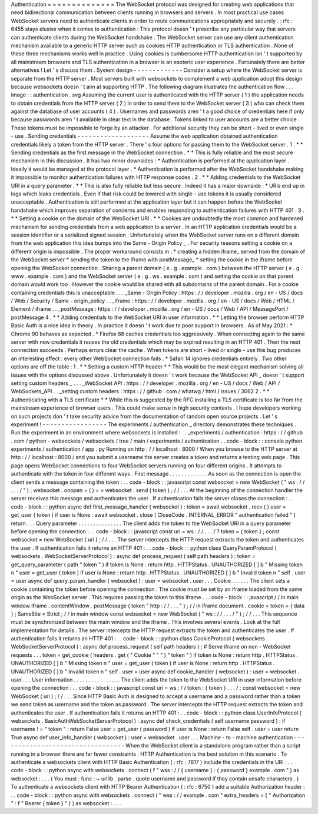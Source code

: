 Authentication
=
=
=
=
=
=
=
=
=
=
=
=
=
=
The
WebSocket
protocol
was
designed
for
creating
web
applications
that
need
bidirectional
communication
between
clients
running
in
browsers
and
servers
.
In
most
practical
use
cases
WebSocket
servers
need
to
authenticate
clients
in
order
to
route
communications
appropriately
and
securely
.
:
rfc
:
6455
stays
elusive
when
it
comes
to
authentication
:
This
protocol
doesn
'
t
prescribe
any
particular
way
that
servers
can
authenticate
clients
during
the
WebSocket
handshake
.
The
WebSocket
server
can
use
any
client
authentication
mechanism
available
to
a
generic
HTTP
server
such
as
cookies
HTTP
authentication
or
TLS
authentication
.
None
of
these
three
mechanisms
works
well
in
practice
.
Using
cookies
is
cumbersome
HTTP
authentication
isn
'
t
supported
by
all
mainstream
browsers
and
TLS
authentication
in
a
browser
is
an
esoteric
user
experience
.
Fortunately
there
are
better
alternatives
!
Let
'
s
discuss
them
.
System
design
-
-
-
-
-
-
-
-
-
-
-
-
-
Consider
a
setup
where
the
WebSocket
server
is
separate
from
the
HTTP
server
.
Most
servers
built
with
websockets
to
complement
a
web
application
adopt
this
design
because
websockets
doesn
'
t
aim
at
supporting
HTTP
.
The
following
diagram
illustrates
the
authentication
flow
.
.
.
image
:
:
authentication
.
svg
Assuming
the
current
user
is
authenticated
with
the
HTTP
server
(
1
)
the
application
needs
to
obtain
credentials
from
the
HTTP
server
(
2
)
in
order
to
send
them
to
the
WebSocket
server
(
3
)
who
can
check
them
against
the
database
of
user
accounts
(
4
)
.
Usernames
and
passwords
aren
'
t
a
good
choice
of
credentials
here
if
only
because
passwords
aren
'
t
available
in
clear
text
in
the
database
.
Tokens
linked
to
user
accounts
are
a
better
choice
.
These
tokens
must
be
impossible
to
forge
by
an
attacker
.
For
additional
security
they
can
be
short
-
lived
or
even
single
-
use
.
Sending
credentials
-
-
-
-
-
-
-
-
-
-
-
-
-
-
-
-
-
-
-
Assume
the
web
application
obtained
authentication
credentials
likely
a
token
from
the
HTTP
server
.
There
'
s
four
options
for
passing
them
to
the
WebSocket
server
.
1
.
*
*
Sending
credentials
as
the
first
message
in
the
WebSocket
connection
.
*
*
This
is
fully
reliable
and
the
most
secure
mechanism
in
this
discussion
.
It
has
two
minor
downsides
:
*
Authentication
is
performed
at
the
application
layer
.
Ideally
it
would
be
managed
at
the
protocol
layer
.
*
Authentication
is
performed
after
the
WebSocket
handshake
making
it
impossible
to
monitor
authentication
failures
with
HTTP
response
codes
.
2
.
*
*
Adding
credentials
to
the
WebSocket
URI
in
a
query
parameter
.
*
*
This
is
also
fully
reliable
but
less
secure
.
Indeed
it
has
a
major
downside
:
*
URIs
end
up
in
logs
which
leaks
credentials
.
Even
if
that
risk
could
be
lowered
with
single
-
use
tokens
it
is
usually
considered
unacceptable
.
Authentication
is
still
performed
at
the
application
layer
but
it
can
happen
before
the
WebSocket
handshake
which
improves
separation
of
concerns
and
enables
responding
to
authentication
failures
with
HTTP
401
.
3
.
*
*
Setting
a
cookie
on
the
domain
of
the
WebSocket
URI
.
*
*
Cookies
are
undoubtedly
the
most
common
and
hardened
mechanism
for
sending
credentials
from
a
web
application
to
a
server
.
In
an
HTTP
application
credentials
would
be
a
session
identifier
or
a
serialized
signed
session
.
Unfortunately
when
the
WebSocket
server
runs
on
a
different
domain
from
the
web
application
this
idea
bumps
into
the
Same
-
Origin
Policy
_
.
For
security
reasons
setting
a
cookie
on
a
different
origin
is
impossible
.
The
proper
workaround
consists
in
:
*
creating
a
hidden
iframe_
served
from
the
domain
of
the
WebSocket
server
*
sending
the
token
to
the
iframe
with
postMessage_
*
setting
the
cookie
in
the
iframe
before
opening
the
WebSocket
connection
.
Sharing
a
parent
domain
(
e
.
g
.
example
.
com
)
between
the
HTTP
server
(
e
.
g
.
www
.
example
.
com
)
and
the
WebSocket
server
(
e
.
g
.
ws
.
example
.
com
)
and
setting
the
cookie
on
that
parent
domain
would
work
too
.
However
the
cookie
would
be
shared
with
all
subdomains
of
the
parent
domain
.
For
a
cookie
containing
credentials
this
is
unacceptable
.
.
.
_Same
-
Origin
Policy
:
https
:
/
/
developer
.
mozilla
.
org
/
en
-
US
/
docs
/
Web
/
Security
/
Same
-
origin_policy
.
.
_iframe
:
https
:
/
/
developer
.
mozilla
.
org
/
en
-
US
/
docs
/
Web
/
HTML
/
Element
/
iframe
.
.
_postMessage
:
https
:
/
/
developer
.
mozilla
.
org
/
en
-
US
/
docs
/
Web
/
API
/
MessagePort
/
postMessage
4
.
*
*
Adding
credentials
to
the
WebSocket
URI
in
user
information
.
*
*
Letting
the
browser
perform
HTTP
Basic
Auth
is
a
nice
idea
in
theory
.
In
practice
it
doesn
'
t
work
due
to
poor
support
in
browsers
.
As
of
May
2021
:
*
Chrome
90
behaves
as
expected
.
*
Firefox
88
caches
credentials
too
aggressively
.
When
connecting
again
to
the
same
server
with
new
credentials
it
reuses
the
old
credentials
which
may
be
expired
resulting
in
an
HTTP
401
.
Then
the
next
connection
succeeds
.
Perhaps
errors
clear
the
cache
.
When
tokens
are
short
-
lived
or
single
-
use
this
bug
produces
an
interesting
effect
:
every
other
WebSocket
connection
fails
.
*
Safari
14
ignores
credentials
entirely
.
Two
other
options
are
off
the
table
:
1
.
*
*
Setting
a
custom
HTTP
header
*
*
This
would
be
the
most
elegant
mechanism
solving
all
issues
with
the
options
discussed
above
.
Unfortunately
it
doesn
'
t
work
because
the
WebSocket
API
_
doesn
'
t
support
setting
custom
headers
_
.
.
.
_WebSocket
API
:
https
:
/
/
developer
.
mozilla
.
org
/
en
-
US
/
docs
/
Web
/
API
/
WebSockets_API
.
.
_setting
custom
headers
:
https
:
/
/
github
.
com
/
whatwg
/
html
/
issues
/
3062
2
.
*
*
Authenticating
with
a
TLS
certificate
*
*
While
this
is
suggested
by
the
RFC
installing
a
TLS
certificate
is
too
far
from
the
mainstream
experience
of
browser
users
.
This
could
make
sense
in
high
security
contexts
.
I
hope
developers
working
on
such
projects
don
'
t
take
security
advice
from
the
documentation
of
random
open
source
projects
.
Let
'
s
experiment
!
-
-
-
-
-
-
-
-
-
-
-
-
-
-
-
-
-
The
experiments
/
authentication
_
directory
demonstrates
these
techniques
.
Run
the
experiment
in
an
environment
where
websockets
is
installed
:
.
.
_experiments
/
authentication
:
https
:
/
/
github
.
com
/
python
-
websockets
/
websockets
/
tree
/
main
/
experiments
/
authentication
.
.
code
-
block
:
:
console
python
experiments
/
authentication
/
app
.
py
Running
on
http
:
/
/
localhost
:
8000
/
When
you
browse
to
the
HTTP
server
at
http
:
/
/
localhost
:
8000
/
and
you
submit
a
username
the
server
creates
a
token
and
returns
a
testing
web
page
.
This
page
opens
WebSocket
connections
to
four
WebSocket
servers
running
on
four
different
origins
.
It
attempts
to
authenticate
with
the
token
in
four
different
ways
.
First
message
.
.
.
.
.
.
.
.
.
.
.
.
.
As
soon
as
the
connection
is
open
the
client
sends
a
message
containing
the
token
:
.
.
code
-
block
:
:
javascript
const
websocket
=
new
WebSocket
(
"
ws
:
/
/
.
.
.
/
"
)
;
websocket
.
onopen
=
(
)
=
>
websocket
.
send
(
token
)
;
/
/
.
.
.
At
the
beginning
of
the
connection
handler
the
server
receives
this
message
and
authenticates
the
user
.
If
authentication
fails
the
server
closes
the
connection
:
.
.
code
-
block
:
:
python
async
def
first_message_handler
(
websocket
)
:
token
=
await
websocket
.
recv
(
)
user
=
get_user
(
token
)
if
user
is
None
:
await
websocket
.
close
(
CloseCode
.
INTERNAL_ERROR
"
authentication
failed
"
)
return
.
.
.
Query
parameter
.
.
.
.
.
.
.
.
.
.
.
.
.
.
.
The
client
adds
the
token
to
the
WebSocket
URI
in
a
query
parameter
before
opening
the
connection
:
.
.
code
-
block
:
:
javascript
const
uri
=
ws
:
/
/
.
.
.
/
?
token
=
{
token
}
;
const
websocket
=
new
WebSocket
(
uri
)
;
/
/
.
.
.
The
server
intercepts
the
HTTP
request
extracts
the
token
and
authenticates
the
user
.
If
authentication
fails
it
returns
an
HTTP
401
:
.
.
code
-
block
:
:
python
class
QueryParamProtocol
(
websockets
.
WebSocketServerProtocol
)
:
async
def
process_request
(
self
path
headers
)
:
token
=
get_query_parameter
(
path
"
token
"
)
if
token
is
None
:
return
http
.
HTTPStatus
.
UNAUTHORIZED
[
]
b
"
Missing
token
\
n
"
user
=
get_user
(
token
)
if
user
is
None
:
return
http
.
HTTPStatus
.
UNAUTHORIZED
[
]
b
"
Invalid
token
\
n
"
self
.
user
=
user
async
def
query_param_handler
(
websocket
)
:
user
=
websocket
.
user
.
.
.
Cookie
.
.
.
.
.
.
The
client
sets
a
cookie
containing
the
token
before
opening
the
connection
.
The
cookie
must
be
set
by
an
iframe
loaded
from
the
same
origin
as
the
WebSocket
server
.
This
requires
passing
the
token
to
this
iframe
.
.
.
code
-
block
:
:
javascript
/
/
in
main
window
iframe
.
contentWindow
.
postMessage
(
token
"
http
:
/
/
.
.
.
"
)
;
/
/
in
iframe
document
.
cookie
=
token
=
{
data
}
;
SameSite
=
Strict
;
/
/
in
main
window
const
websocket
=
new
WebSocket
(
"
ws
:
/
/
.
.
.
/
"
)
;
/
/
.
.
.
This
sequence
must
be
synchronized
between
the
main
window
and
the
iframe
.
This
involves
several
events
.
Look
at
the
full
implementation
for
details
.
The
server
intercepts
the
HTTP
request
extracts
the
token
and
authenticates
the
user
.
If
authentication
fails
it
returns
an
HTTP
401
:
.
.
code
-
block
:
:
python
class
CookieProtocol
(
websockets
.
WebSocketServerProtocol
)
:
async
def
process_request
(
self
path
headers
)
:
#
Serve
iframe
on
non
-
WebSocket
requests
.
.
.
token
=
get_cookie
(
headers
.
get
(
"
Cookie
"
"
"
)
"
token
"
)
if
token
is
None
:
return
http
.
HTTPStatus
.
UNAUTHORIZED
[
]
b
"
Missing
token
\
n
"
user
=
get_user
(
token
)
if
user
is
None
:
return
http
.
HTTPStatus
.
UNAUTHORIZED
[
]
b
"
Invalid
token
\
n
"
self
.
user
=
user
async
def
cookie_handler
(
websocket
)
:
user
=
websocket
.
user
.
.
.
User
information
.
.
.
.
.
.
.
.
.
.
.
.
.
.
.
.
The
client
adds
the
token
to
the
WebSocket
URI
in
user
information
before
opening
the
connection
:
.
.
code
-
block
:
:
javascript
const
uri
=
ws
:
/
/
token
:
{
token
}
.
.
.
/
;
const
websocket
=
new
WebSocket
(
uri
)
;
/
/
.
.
.
Since
HTTP
Basic
Auth
is
designed
to
accept
a
username
and
a
password
rather
than
a
token
we
send
token
as
username
and
the
token
as
password
.
The
server
intercepts
the
HTTP
request
extracts
the
token
and
authenticates
the
user
.
If
authentication
fails
it
returns
an
HTTP
401
:
.
.
code
-
block
:
:
python
class
UserInfoProtocol
(
websockets
.
BasicAuthWebSocketServerProtocol
)
:
async
def
check_credentials
(
self
username
password
)
:
if
username
!
=
"
token
"
:
return
False
user
=
get_user
(
password
)
if
user
is
None
:
return
False
self
.
user
=
user
return
True
async
def
user_info_handler
(
websocket
)
:
user
=
websocket
.
user
.
.
.
Machine
-
to
-
machine
authentication
-
-
-
-
-
-
-
-
-
-
-
-
-
-
-
-
-
-
-
-
-
-
-
-
-
-
-
-
-
-
-
-
-
When
the
WebSocket
client
is
a
standalone
program
rather
than
a
script
running
in
a
browser
there
are
far
fewer
constraints
.
HTTP
Authentication
is
the
best
solution
in
this
scenario
.
To
authenticate
a
websockets
client
with
HTTP
Basic
Authentication
(
:
rfc
:
7617
)
include
the
credentials
in
the
URI
:
.
.
code
-
block
:
:
python
async
with
websockets
.
connect
(
f
"
wss
:
/
/
{
username
}
:
{
password
}
example
.
com
"
)
as
websocket
:
.
.
.
(
You
must
:
func
:
~
urllib
.
parse
.
quote
username
and
password
if
they
contain
unsafe
characters
.
)
To
authenticate
a
websockets
client
with
HTTP
Bearer
Authentication
(
:
rfc
:
6750
)
add
a
suitable
Authorization
header
:
.
.
code
-
block
:
:
python
async
with
websockets
.
connect
(
"
wss
:
/
/
example
.
com
"
extra_headers
=
{
"
Authorization
"
:
f
"
Bearer
{
token
}
"
}
)
as
websocket
:
.
.
.
